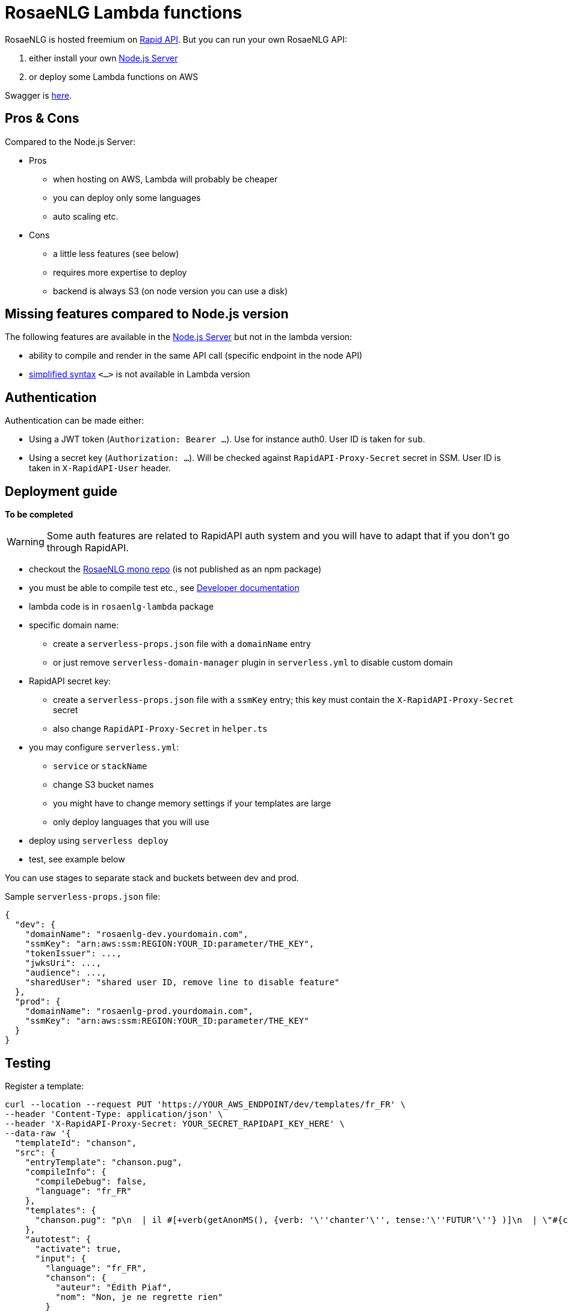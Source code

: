 // Copyright 2019 Ludan Stoecklé
// SPDX-License-Identifier: CC-BY-4.0
= RosaeNLG Lambda functions

RosaeNLG is hosted freemium on link:https://rapidapi.com/ludan/api/rosaenlg1[Rapid API]. But you can run your own RosaeNLG API:

. either install your own xref:node-server.adoc[Node.js Server]
. or deploy some Lambda functions on AWS

Swagger is link:https://rosaenlg.org/openapi/redoc-static_lambda.html[here].


== Pros & Cons

Compared to the Node.js Server:

* Pros
** when hosting on AWS, Lambda will probably be cheaper
** you can deploy only some languages
** auto scaling etc.
* Cons
** a little less features (see below)
** requires more expertise to deploy
** backend is always S3 (on node version you can use a disk)

== Missing features compared to Node.js version

The following features are available in the xref:node-server.adoc[Node.js Server] but not in the lambda version:

* ability to compile and render in the same API call (specific endpoint in the node API)
* xref:mixins_ref:value_simplified_syntax.adoc[simplified syntax] `<...>` is not available in Lambda version


== Authentication

Authentication can be made either:

* Using a JWT token (`Authorization: Bearer ...`). Use for instance auth0. User ID is taken for `sub`.
* Using a secret key (`Authorization: ...`). Will be checked against `RapidAPI-Proxy-Secret` secret in SSM. User ID is taken in `X-RapidAPI-User` header.


== Deployment guide

*To be completed*

WARNING: Some auth features are related to RapidAPI auth system and you will have to adapt that if you don't go through RapidAPI.

* checkout the link:https://github.com/RosaeNLG/RosaeNLG[RosaeNLG mono repo] (is not published as an npm package)
* you must be able to compile test etc., see xref:advanced:contrib.adoc[Developer documentation]
* lambda code is in `rosaenlg-lambda` package

* specific domain name:
** create a `serverless-props.json` file with a `domainName` entry
** or just remove `serverless-domain-manager` plugin in `serverless.yml` to disable custom domain
* RapidAPI secret key:
** create a `serverless-props.json` file with a `ssmKey` entry; this key must contain the `X-RapidAPI-Proxy-Secret` secret
** also change `RapidAPI-Proxy-Secret` in `helper.ts`
* you may configure `serverless.yml`:
** `service` or `stackName`
** change S3 bucket names
** you might have to change memory settings if your templates are large
** only deploy languages that you will use
* deploy using `serverless deploy`
* test, see example below

You can use stages to separate stack and buckets between dev and prod.

Sample `serverless-props.json` file:
[source,json]
----
{
  "dev": {
    "domainName": "rosaenlg-dev.yourdomain.com",
    "ssmKey": "arn:aws:ssm:REGION:YOUR_ID:parameter/THE_KEY",
    "tokenIssuer": ...,
    "jwksUri": ...,
    "audience": ...,
    "sharedUser": "shared user ID, remove line to disable feature"
  },
  "prod": {
    "domainName": "rosaenlg-prod.yourdomain.com",
    "ssmKey": "arn:aws:ssm:REGION:YOUR_ID:parameter/THE_KEY"
  }
}
----


== Testing

Register a template:
[source,bash]
----
curl --location --request PUT 'https://YOUR_AWS_ENDPOINT/dev/templates/fr_FR' \
--header 'Content-Type: application/json' \
--header 'X-RapidAPI-Proxy-Secret: YOUR_SECRET_RAPIDAPI_KEY_HERE' \
--data-raw '{
  "templateId": "chanson",
  "src": {
    "entryTemplate": "chanson.pug",
    "compileInfo": {
      "compileDebug": false,
      "language": "fr_FR"
    },
    "templates": {
      "chanson.pug": "p\n  | il #[+verb(getAnonMS(), {verb: '\''chanter'\'', tense:'\''FUTUR'\''} )]\n  | \"#{chanson.nom}\"\n  | de #{chanson.auteur}\n"
    },
    "autotest": {
      "activate": true,
      "input": {
        "language": "fr_FR",
        "chanson": {
          "auteur": "Édith Piaf",
          "nom": "Non, je ne regrette rien"
        }
      },
      "expected": [
        "Il chantera \"Non, je ne regrette rien\" d'\''Édith Piaf"
      ]
    }
  }
}'
----

You should get:
[source,json]
----
{
  "templateId": "chanson",
  "templateSha1": "3810225efaa3aa43e231c140a081c420ac29860d",
  "ms":...
}
----

Render a template:
[source,bash]
----
curl --location --request POST 'https://YOUR_AWS_ENDPOINT/dev/templates/fr_FR/chanson/3810225efaa3aa43e231c140a081c420ac29860d' \
--header 'Content-Type: application/json' \
--header 'X-RapidAPI-Proxy-Secret: YOUR_SECRET_RAPIDAPI_KEY_HERE' \
--data-raw '{
    "language": "fr_FR",
    "chanson": {
        "auteur": "Jacques Brel",
        "nom": "Amsterdam"
    }
}'
----

You should get:
[source,json]
----
{
  "renderedText": "<p>Il chantera \"Amsterdam\" de Jacques Brel</p>",
  "renderOptions": {
      "language": "fr_FR"
  },
  "ms": ...
}
----
